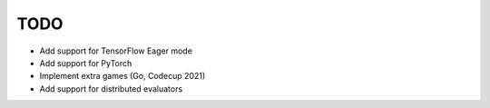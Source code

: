 TODO
====

+ Add support for TensorFlow Eager mode
+ Add support for PyTorch
+ Implement extra games (Go, Codecup 2021)
+ Add support for distributed evaluators
